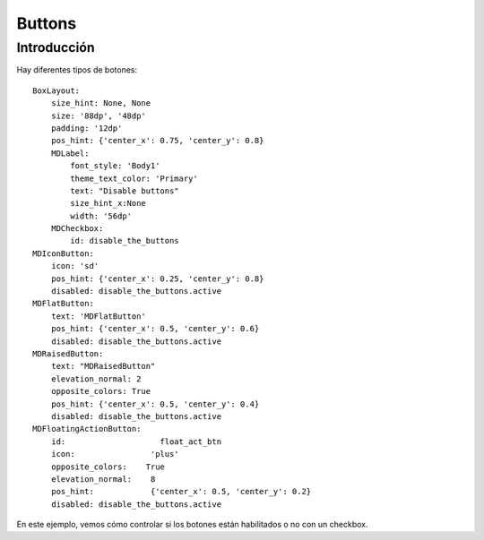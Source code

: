 Buttons
=======

Introducción
------------

Hay diferentes tipos de botones::


  BoxLayout:
      size_hint: None, None
      size: '88dp', '48dp'
      padding: '12dp'
      pos_hint: {'center_x': 0.75, 'center_y': 0.8}
      MDLabel:
          font_style: 'Body1'
          theme_text_color: 'Primary'
          text: "Disable buttons"
          size_hint_x:None
          width: '56dp'
      MDCheckbox:
          id: disable_the_buttons
  MDIconButton:
      icon: 'sd'
      pos_hint: {'center_x': 0.25, 'center_y': 0.8}
      disabled: disable_the_buttons.active
  MDFlatButton:
      text: 'MDFlatButton'
      pos_hint: {'center_x': 0.5, 'center_y': 0.6}
      disabled: disable_the_buttons.active
  MDRaisedButton:
      text: "MDRaisedButton"
      elevation_normal: 2
      opposite_colors: True
      pos_hint: {'center_x': 0.5, 'center_y': 0.4}
      disabled: disable_the_buttons.active
  MDFloatingActionButton:
      id:                    float_act_btn
      icon:                'plus'
      opposite_colors:    True
      elevation_normal:    8
      pos_hint:            {'center_x': 0.5, 'center_y': 0.2}
      disabled: disable_the_buttons.active

En este ejemplo, vemos cómo controlar si los botones están habilitados o no con un checkbox.
